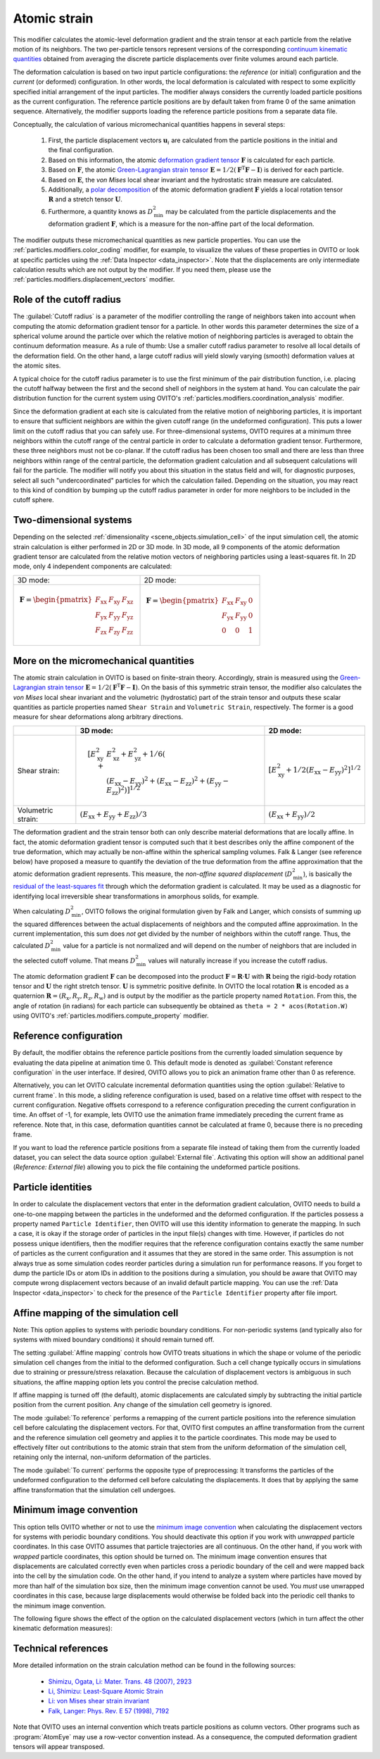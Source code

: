 .. _particles.modifiers.atomic_strain:

Atomic strain
-------------

.. image:: /images/modifiers/atomic_strain_panel.png
  :width: 35%
  :align: right

This modifier calculates the atomic-level deformation gradient and the strain tensor at each particle from the relative motion
of its neighbors. The two per-particle tensors represent versions of the corresponding `continuum kinematic quantities <https://en.wikipedia.org/wiki/Finite_strain_theory#Deformation_gradient_tensor>`__
obtained from averaging the discrete particle displacements over finite volumes around each particle.

The deformation calculation is based on two input particle configurations: the *reference* (or initial) configuration
and the *current* (or deformed) configuration. In other words, the local deformation is calculated with
respect to some explicitly specified initial arrangement of the input particles.
The modifier always considers the currently loaded particle positions as the current configuration.
The reference particle positions are by default taken from frame 0 of the same animation sequence.
Alternatively, the modifier supports loading the reference particle positions from a separate data file.

Conceptually, the calculation of various micromechanical quantities happens in several steps:

  1. First, the particle displacement vectors :math:`{\mathbf{u}_i}` are calculated from the particle positions in the initial and the final configuration.
  2. Based on this information, the atomic `deformation gradient tensor <https://en.wikipedia.org/wiki/Finite_strain_theory#Deformation_gradient_tensor>`__ :math:`\mathbf{F}` is calculated for each particle.
  3. Based on :math:`\mathbf{F}`, the atomic `Green-Lagrangian strain tensor <https://en.wikipedia.org/wiki/Finite_strain_theory#Finite_strain_tensors>`__ :math:`\mathbf{E} = 1/2 (\mathbf{F}^{\mathrm{T}} \mathbf{F} - \mathbf{I})` is derived for each particle.
  4. Based on :math:`\mathbf{E}`, the *von Mises* local shear invariant and the hydrostatic strain measure are calculated.
  5. Additionally, a `polar decomposition <https://en.wikipedia.org/wiki/Finite_strain_theory#Polar_decomposition_of_the_deformation_gradient_tensor>`__ of the atomic deformation gradient :math:`\mathbf{F}` yields a local rotation tensor :math:`\mathbf{R}` and a stretch tensor :math:`\mathbf{U}`.
  6. Furthermore, a quantity knows as :math:`D_{\mathrm{min}}^2` may be calculated from the particle displacements and the deformation gradient :math:`\mathbf{F}`, which is a measure for the non-affine part of the local deformation.

The modifier outputs these micromechanical quantities as new particle properties. You can use the :ref:`particles.modifiers.color_coding` modifier, for example,
to visualize the values of these properties in OVITO or look at specific particles using the :ref:`Data Inspector <data_inspector>`.
Note that the displacements are only intermediate calculation results which are not output by the modifier.
If you need them, please use the :ref:`particles.modifiers.displacement_vectors` modifier.

Role of the cutoff radius
"""""""""""""""""""""""""

The :guilabel:`Cutoff radius` is a parameter of the modifier controlling the range of neighbors taken
into account when computing the atomic deformation gradient tensor for a particle. In other words this parameter determines
the size of a spherical volume around the particle over which the relative motion of neighboring particles is averaged to obtain
the continuum deformation measure. As a rule of thumb: Use a smaller cutoff radius parameter to resolve all local details of the deformation field.
On the other hand, a large cutoff radius will yield slowly varying (smooth) deformation values at the atomic sites.

A typical choice for the cutoff radius parameter is to use the first minimum of the pair distribution function, i.e. placing
the cutoff halfway between the first and the second shell of neighbors in the system at hand. You can calculate the pair distribution
function for the current system using OVITO's :ref:`particles.modifiers.coordination_analysis` modifier.

Since the deformation gradient at each site is calculated from the relative motion of neighboring particles, it is important to ensure that sufficient
neighbors are within the given cutoff range (in the undeformed configuration). This puts a lower limit on the
cutoff radius that you can safely use. For three-dimensional systems, OVITO requires at a minimum three neighbors within
the cutoff range of the central particle in order to calculate a deformation gradient tensor. Furthermore, these three neighbors must not be co-planar.
If the cutoff radius has been chosen too small and there are less than three neighbors within range of the central particle,
the deformation gradient calculation and all subsequent calculations will fail for the particle. The modifier will notify you about this situation
in the status field and will, for diagnostic purposes, select all such "undercoordinated" particles for which the calculation failed.
Depending on the situation, you may react to this kind of condition by bumping up the cutoff radius parameter in order for more neighbors
to be included in the cutoff sphere.

Two-dimensional systems
"""""""""""""""""""""""

Depending on the selected :ref:`dimensionality <scene_objects.simulation_cell>` of the input simulation cell,
the atomic strain calculation is either performed in 2D or 3D mode. In 3D mode, all 9 components of the atomic
deformation gradient tensor are calculated from the relative motion vectors of neighboring particles using
a least-squares fit. In 2D mode, only 4 independent components are calculated:

+-----------------------------------------------------------+-------------------------------------------------------------+
|                 3D mode:                                  |                         2D mode:                            |
+-----------------------------------------------------------+-------------------------------------------------------------+
| .. math::                                                 | .. math::                                                   |
|                                                           |                                                             |
|   \mathbf{F} = \begin{pmatrix}                            |   \mathbf{F} = \begin{pmatrix}                              |
|   F_{\mathrm{xx}} & F_{\mathrm{xy}} & F_{\mathrm{xz}} \\  |   F_{\mathrm{xx}} & F_{\mathrm{xy}} & 0 \\                  |
|   F_{\mathrm{yx}} & F_{\mathrm{yy}} & F_{\mathrm{yz}} \\  |   F_{\mathrm{yx}} & F_{\mathrm{yy}} & 0 \\                  |
|   F_{\mathrm{zx}} & F_{\mathrm{zy}} & F_{\mathrm{zz}}     |   0 & 0 & 1                                                 |
|   \end{pmatrix}                                           |   \end{pmatrix}                                             |
+-----------------------------------------------------------+-------------------------------------------------------------+

More on the micromechanical quantities
""""""""""""""""""""""""""""""""""""""

The atomic strain calculation in OVITO is based on finite-strain theory. Accordingly, strain is measured using the
`Green-Lagrangian strain tensor <https://en.wikipedia.org/wiki/Finite_strain_theory#Finite_strain_tensors>`__
:math:`\mathbf{E} = 1/2 (\mathbf{F}^{\mathrm{T}} \mathbf{F} - \mathbf{I})`.
On the basis of this symmetric strain tensor, the modifier also calculates the *von Mises* local shear invariant and the
volumetric (hydrostatic) part of the strain tensor and outputs these scalar quantities as particle properties named
``Shear Strain`` and ``Volumetric Strain``, respectively. The former is a good measure for shear deformations
along arbitrary directions.

.. list-table::
  :widths: auto
  :header-rows: 1

  * - 
    - 3D mode:
    - 2D mode:
  * - Shear strain:
    - .. math::
     
        [ E_{\mathrm{xy}}^2 + & E_{\mathrm{xz}}^2 + E_{\mathrm{yz}}^2 + 1/6 (\\
        & (E_{\mathrm{xx}} - E_{\mathrm{yy}})^2 + (E_{\mathrm{xx}} - E_{\mathrm{zz}})^2 + (E_{\mathrm{yy}} - E_{\mathrm{zz}})^2)]^{1/2}
      
    - :math:`[ E_{\mathrm{xy}}^2 + 1/2 (E_{\mathrm{xx}} - E_{\mathrm{yy}})^2]^{1/2}`
  * - Volumetric strain:
    - :math:`(E_{\mathrm{xx}} + E_{\mathrm{yy}} + E_{\mathrm{zz}}) / 3`
    - :math:`(E_{\mathrm{xx}} + E_{\mathrm{yy}}) / 2`

The deformation gradient and the strain tensor both can only describe material deformations that are locally affine.
In fact, the atomic deformation gradient tensor is computed such that it best describes only the affine component of the
true deformation, which may actually be non-affine within the spherical sampling volumes. Falk & Langer (see reference below) have proposed a measure to
quantify the deviation of the true deformation from the affine approximation that the atomic deformation
gradient represents. This measure, the *non-affine squared displacement* (:math:`D_{\mathrm{min}}^2`),
is basically the `residual of the least-squares fit <http://li.mit.edu/A/Graphics/A/annotate_atomic_strain/Doc/main.pdf>`__ through which the deformation gradient is calculated.
It may be used as a diagnostic for identifying local irreversible shear transformations in amorphous solids, for example.

When calculating :math:`D_{\mathrm{min}}^2`, OVITO follows the original formulation given by
Falk and Langer, which consists of summing up the squared differences between the actual displacements of neighbors and
the computed affine approximation. In the current implementation, this sum does *not* get divided by the
number of neighbors within the cutoff range. Thus, the calculated :math:`D_{\mathrm{min}}^2`
value for a particle is not normalized and will depend on the number of neighbors that are included in the selected cutoff volume. That means :math:`D_{\mathrm{min}}^2` values will naturally increase
if you increase the cutoff radius.

The atomic deformation gradient :math:`\mathbf{F}` can be decomposed into the product :math:`\mathbf{F} = \mathbf{R} \cdot \mathbf{U}`
with :math:`\mathbf{R}` being the rigid-body rotation tensor and :math:`\mathbf{U}` the right stretch tensor.
:math:`\mathbf{U}` is symmetric positive definite. In OVITO the local rotation :math:`\mathbf{R}` is encoded
as a quaternion :math:`\mathbf{R} = (R_{\mathrm{x}}, R_{\mathrm{y}}, R_{\mathrm{z}}, R_{\mathrm{w}})` and is output by the modifier
as the particle property named ``Rotation``. From this, the angle of rotation (in radians) for each particle can subsequently be
obtained as ``theta = 2 * acos(Rotation.W)`` using OVITO's :ref:`particles.modifiers.compute_property` modifier.
 
Reference configuration
"""""""""""""""""""""""

By default, the modifier obtains the reference particle positions from the currently loaded
simulation sequence by evaluating the data pipeline at animation time 0. This default mode
is denoted as :guilabel:`Constant reference configuration` in the user interface.
If desired, OVITO allows you to pick an animation frame other than 0 as reference.

Alternatively, you can let OVITO calculate incremental deformation quantities using
the option :guilabel:`Relative to current frame`. In this mode, a sliding reference
configuration is used, based on a relative time offset with respect to the current configuration.
Negative offsets correspond to a reference configuration preceding the current configuration
in time. An offset of -1, for example, lets OVITO use the animation frame immediately preceding
the current frame as reference. Note that, in this case, deformation quantities cannot be calculated at
frame 0, because there is no preceding frame.

If you want to load the reference particle positions from a separate file instead of taking
them from the currently loaded dataset, you can select the data source option :guilabel:`External file`.
Activating this option will show an additional panel (`Reference: External file`) allowing you to
pick the file containing the undeformed particle positions.

Particle identities
"""""""""""""""""""

In order to calculate the displacement vectors that enter in the deformation gradient calculation, OVITO needs to build a one-to-one mapping between the particles in the undeformed
and the deformed configuration. If the particles possess a property named ``Particle Identifier``,
then OVITO will use this identity information to generate the mapping. In such a case, it is okay if the storage order of particles
in the input file(s) changes with time. However, if particles do not possess unique identifiers, then the modifier requires that
the reference configuration contains exactly the same number of particles as the current configuration
and it assumes that they are stored in the same order. This assumption is not always true as some simulation
codes reorder particles during a simulation run for performance reasons. If you forget to dump the particle IDs or atom IDs
in addition to the positions during a simulation, you should be aware that OVITO may compute wrong displacement vectors because of
an invalid default particle mapping. You can use the :ref:`Data Inspector <data_inspector>`
to check for the presence of the ``Particle Identifier`` property after file import.

Affine mapping of the simulation cell
"""""""""""""""""""""""""""""""""""""

Note: This option applies to systems with periodic boundary conditions. For non-periodic systems (and typically also for
systems with mixed boundary conditions) it should remain turned off.

The setting :guilabel:`Affine mapping` controls how OVITO treats situations in which the shape or volume of the periodic simulation cell
changes from the initial to the deformed configuration. Such a cell change typically occurs in simulations due to straining or
pressure/stress relaxation. Because the calculation of displacement vectors is ambiguous in such situations,
the affine mapping option lets you control the precise calculation method.

If affine mapping is turned off (the default), atomic displacements are calculated simply by subtracting the initial particle position from
the current position. Any change of the simulation cell geometry is ignored.

The mode :guilabel:`To reference` performs a remapping of the current particle positions into the reference simulation cell
before calculating the displacement vectors. For that, OVITO first computes an affine transformation from the current and the reference
simulation cell geometry and applies it to the particle coordinates. This mode may be used to effectively filter out contributions
to the atomic strain that stem from the uniform deformation of the simulation cell, retaining only the internal, non-uniform
deformation of the particles.

The mode :guilabel:`To current` performs the opposite type of preprocessing: It transforms the particles of the undeformed configuration to the deformed
cell before calculating the displacements. It does that by applying the same affine transformation that the
simulation cell undergoes.

Minimum image convention
""""""""""""""""""""""""

This option tells OVITO whether or not to use the `minimum image convention <https://en.wikipedia.org/wiki/Periodic_boundary_conditions#Practical_implementation:_continuity_and_the_minimum_image_convention>`__
when calculating the displacement vectors for systems with periodic boundary conditions.
You should deactivate this option if you work with *unwrapped* particle coordinates. In this case
OVITO assumes that particle trajectories are all continuous. On the other hand, if you work with
*wrapped* particle coordinates, this option should be turned on. The minimum image convention
ensures that displacements are calculated correctly even when particles cross a periodic boundary of the cell
and were mapped back into the cell by the simulation code. On the other hand, if you intend to analyze a system where particles have moved by
more than half of the simulation box size, then the minimum image convention cannot be used. You *must*
use unwrapped coordinates in this case, because large displacements would otherwise be folded back into the periodic cell thanks to
the minimum image convention.

The following figure shows the effect of the option on the calculated displacement vectors (which in turn affect the other kinematic deformation measures):

.. image:: /images/modifiers/displacement_vectors_mapping.svg
  :width: 70%

Technical references
""""""""""""""""""""

More detailed information on the strain calculation method can be found in the following sources:

  * `Shimizu, Ogata, Li: Mater. Trans. 48 (2007), 2923 <http://li.mit.edu/Archive/Activities/Archive/Papers/07/Shimizu07a.pdf>`__
  * `Li, Shimizu: Least-Square Atomic Strain <http://li.mit.edu/A/Graphics/A/annotate_atomic_strain/Doc/main.pdf>`__ 
  * `Li: von Mises shear strain invariant <http://li.mit.edu/A/Graphics/A/Doc/vonMisesInvariant.pdf>`__ 
  * `Falk, Langer: Phys. Rev. E 57 (1998), 7192 <http://dx.doi.org/10.1103/PhysRevE.57.7192>`__

Note that OVITO uses an internal convention which treats particle positions as column vectors.
Other programs such as :program:`AtomEye` may use a row-vector convention instead.
As a consequence, the computed deformation gradient tensors will appear transposed.

.. seealso::
  
  * :ref:`particles.modifiers.displacement_vectors` modifier
  * :py:class:`ovito.modifiers.AtomicStrainModifier` (Python API)